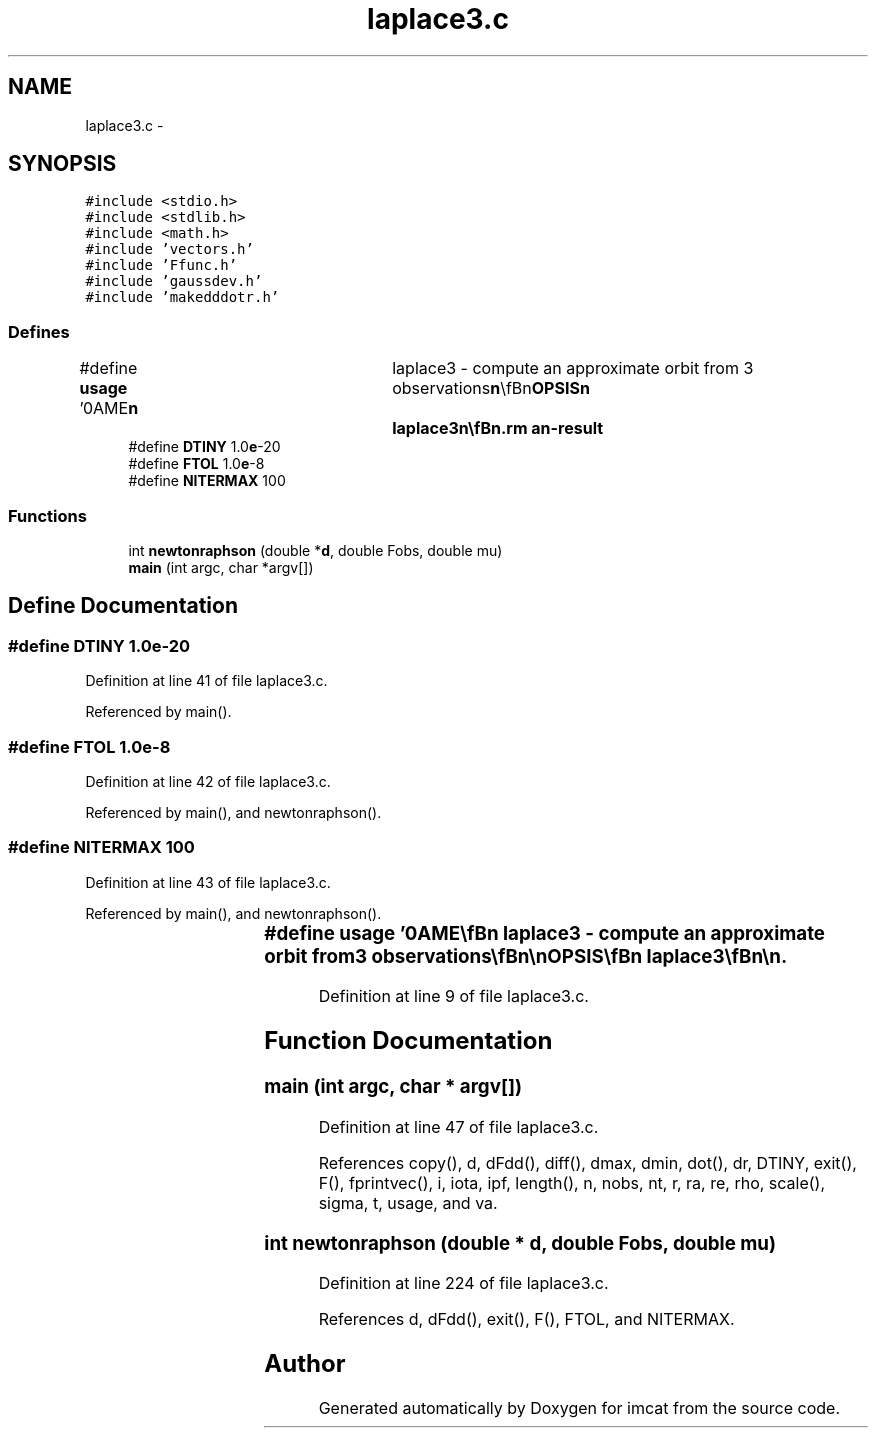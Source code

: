 .TH "laplace3.c" 3 "23 Dec 2003" "imcat" \" -*- nroff -*-
.ad l
.nh
.SH NAME
laplace3.c \- 
.SH SYNOPSIS
.br
.PP
\fC#include <stdio.h>\fP
.br
\fC#include <stdlib.h>\fP
.br
\fC#include <math.h>\fP
.br
\fC#include 'vectors.h'\fP
.br
\fC#include 'Ffunc.h'\fP
.br
\fC#include 'gaussdev.h'\fP
.br
\fC#include 'makedddotr.h'\fP
.br

.SS "Defines"

.in +1c
.ti -1c
.RI "#define \fBusage\fP   '\\nNAME\\\fBn\fP\\	laplace3 - compute an approximate orbit from 3 observations\\\fBn\fP\\\\\fBn\fP\\SYNOPSIS\\\fBn\fP\\	laplace3\\\fBn\fP\\\\\fBn\fP\\DESCRIPTION\\\fBn\fP\\	laplace3 reads an lc format catalog (probably generated by makeobs)\\\fBn\fP\\	from stdin.  This calatog must contain 3 lines, each containing\\\fBn\fP\\	at least:\\\fBn\fP\\		\fBt\fP		time\\\fBn\fP\\		\fBsigma\fP	astrometry precision in radians\\\fBn\fP\\		\fBre\fP[]	earth's position\\\fBn\fP\\		ve[]	earth's velocity\\\fBn\fP\\		\fBrho\fP[]	position of observatory vs earth\\\fBn\fP\\		\fBra\fP[]	asteroid's position\\\fBn\fP\\		\fBva\fP[]	asteroid's velocity\\\fBn\fP\\\\\fBn\fP\\	It then solves for the phase space coordinates of the asteroid\\\fBn\fP\\	at \fBt\fP=0.  Currently it does this graphically.\\\fBn\fP\\\\\fBn\fP\\	Times are given in units of earths dynamical time (approx\\\fBn\fP\\	57.21 days in this model).\\\fBn\fP\\\\\fBn\fP\\	Distances are expressed in AU.\\\fBn\fP\\\\\fBn\fP\\SEE ALSO\\\fBn\fP\\	maketestpscoords.pl makeobs\\\fBn\fP\\\\\fBn\fP\\AUTHOR\\\fBn\fP\\	Nick Kaiser --- kaiser@hawaii.edu\\\fBn\fP\\\fBn\fP'"
.br
.ti -1c
.RI "#define \fBDTINY\fP   1.0\fBe\fP-20"
.br
.ti -1c
.RI "#define \fBFTOL\fP   1.0\fBe\fP-8"
.br
.ti -1c
.RI "#define \fBNITERMAX\fP   100"
.br
.in -1c
.SS "Functions"

.in +1c
.ti -1c
.RI "int \fBnewtonraphson\fP (double *\fBd\fP, double Fobs, double mu)"
.br
.ti -1c
.RI "\fBmain\fP (int argc, char *argv[])"
.br
.in -1c
.SH "Define Documentation"
.PP 
.SS "#define DTINY   1.0\fBe\fP-20"
.PP
Definition at line 41 of file laplace3.c.
.PP
Referenced by main().
.SS "#define FTOL   1.0\fBe\fP-8"
.PP
Definition at line 42 of file laplace3.c.
.PP
Referenced by main(), and newtonraphson().
.SS "#define NITERMAX   100"
.PP
Definition at line 43 of file laplace3.c.
.PP
Referenced by main(), and newtonraphson().
.SS "#define \fBusage\fP   '\\nNAME\\\fBn\fP\\	laplace3 - compute an approximate orbit from 3 observations\\\fBn\fP\\\\\fBn\fP\\SYNOPSIS\\\fBn\fP\\	laplace3\\\fBn\fP\\\\\fBn\fP\\DESCRIPTION\\\fBn\fP\\	laplace3 reads an lc format catalog (probably generated by makeobs)\\\fBn\fP\\	from stdin.  This calatog must contain 3 lines, each containing\\\fBn\fP\\	at least:\\\fBn\fP\\		\fBt\fP		time\\\fBn\fP\\		\fBsigma\fP	astrometry precision in radians\\\fBn\fP\\		\fBre\fP[]	earth's position\\\fBn\fP\\		ve[]	earth's velocity\\\fBn\fP\\		\fBrho\fP[]	position of observatory vs earth\\\fBn\fP\\		\fBra\fP[]	asteroid's position\\\fBn\fP\\		\fBva\fP[]	asteroid's velocity\\\fBn\fP\\\\\fBn\fP\\	It then solves for the phase space coordinates of the asteroid\\\fBn\fP\\	at \fBt\fP=0.  Currently it does this graphically.\\\fBn\fP\\\\\fBn\fP\\	Times are given in units of earths dynamical time (approx\\\fBn\fP\\	57.21 days in this model).\\\fBn\fP\\\\\fBn\fP\\	Distances are expressed in AU.\\\fBn\fP\\\\\fBn\fP\\SEE ALSO\\\fBn\fP\\	maketestpscoords.pl makeobs\\\fBn\fP\\\\\fBn\fP\\AUTHOR\\\fBn\fP\\	Nick Kaiser --- kaiser@hawaii.edu\\\fBn\fP\\\fBn\fP'"
.PP
Definition at line 9 of file laplace3.c.
.SH "Function Documentation"
.PP 
.SS "main (int argc, char * argv[])"
.PP
Definition at line 47 of file laplace3.c.
.PP
References copy(), d, dFdd(), diff(), dmax, dmin, dot(), dr, DTINY, exit(), F(), fprintvec(), i, iota, ipf, length(), n, nobs, nt, r, ra, re, rho, scale(), sigma, t, usage, and va.
.SS "int newtonraphson (double * d, double Fobs, double mu)"
.PP
Definition at line 224 of file laplace3.c.
.PP
References d, dFdd(), exit(), F(), FTOL, and NITERMAX.
.SH "Author"
.PP 
Generated automatically by Doxygen for imcat from the source code.
